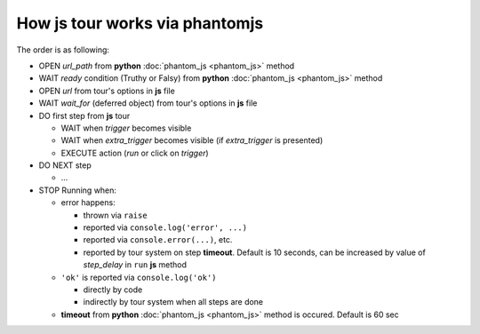 =================================
 How js tour works via phantomjs
=================================


The order is as following:

* OPEN *url_path* from **python** :doc:`phantom_js <phantom_js>` method
* WAIT *ready* condition (Truthy or Falsy) from **python** :doc:`phantom_js <phantom_js>` method
* OPEN *url* from tour's options in **js** file 
* WAIT *wait_for* (deferred object) from tour's options in **js** file
* DO first step from **js** tour

  * WAIT when *trigger* becomes visible
  * WAIT when *extra_trigger*  becomes visible (if *extra_trigger* is presented)
  * EXECUTE action (*run* or click on *trigger*)

* DO NEXT step

  * ...

* STOP Running when:

  * error happens:

    * thrown via ``raise``
    * reported via ``console.log('error', ...)``
    * reported via ``console.error(...)``, etc.
    * reported by tour system on step **timeout**. Default is 10 seconds, can be increased by value of *step_delay* in ``run`` **js** method

  * ``'ok'`` is reported via ``console.log('ok')``

    * directly by code 
    * indirectly by tour system when all steps are done

  * **timeout** from **python** :doc:`phantom_js <phantom_js>` method is occured. Default is 60 sec
  
